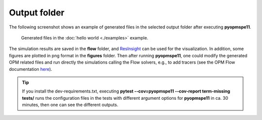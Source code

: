 =============
Output folder
=============

The following screenshot shows an example of generated files in the selected output folder after 
executing **pyopmspe11**.

.. figure:: figs/output.png

    Generated files in the :doc:`hello world <./examples>` example.

The simulation results are saved in the **flow** folder, and
`ResInsight <https://resinsight.org>`_ can be used for the visualization.
In addition, some figures are plotted in png format in the **figures** folder.
Then after running **pyopmspe11**, one could modify the generated OPM related files and 
run directly the simulations calling the Flow solvers, e.g., to add tracers 
(see the OPM Flow documentation `here <https://opm-project.org/?page_id=955>`_).

.. tip::
    If you install the dev-requirements.txt, executing **pytest \-\-cov=pyopmspe11 \-\-cov-report term-missing tests/** runs the
    configuration files in the tests with different argument options for **pyopmspe11** in ca. 30 minutes, then one can see the different outputs.